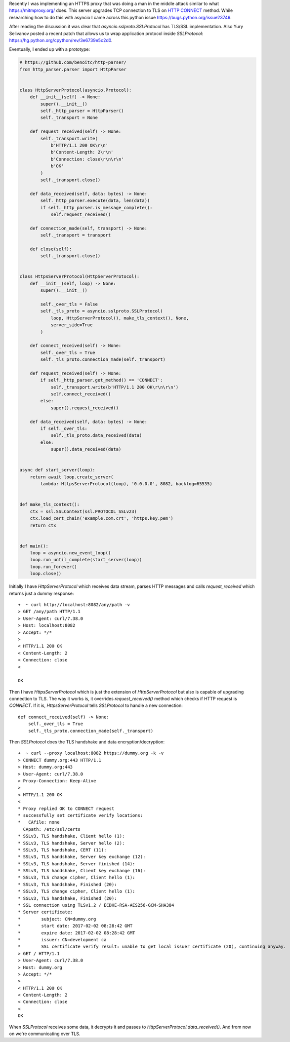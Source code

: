 .. title: Opportunistic TLS with python asyncio
.. slug: opportunistic-tls-with-python-asyncio
.. date: 2017-02-20 07:40:47 UTC+02:00
.. tags: python3, asyncio, tls, ssl, starttls
.. category:
.. link:
.. description:
.. type: text

Recently I was implementing an HTTPS proxy that was doing a man in the middle
attack similar to what https://mitmproxy.org/ does.
This server upgrades TCP connection to TLS on `HTTP CONNECT
<https://en.wikipedia.org/wiki/HTTP_tunnel#HTTP_CONNECT_tunneling>`_ method.
While researching how to do this with asyncio I came across this python
issue https://bugs.python.org/issue23749.

After reading the discussion it was clear that `asyncio.sslproto.SSLProtocol`
has TLS/SSL implementation.
Also Yury Selivanov posted a recent patch that allows us to wrap application
protocol inside `SSLProtocol`: https://hg.python.org/cpython/rev/3e6739e5c2d0.

Eventually, I ended up with a prototype:

.. code-block:: python

    # https://github.com/benoitc/http-parser/
    from http_parser.parser import HttpParser


    class HttpServerProtocol(asyncio.Protocol):
        def __init__(self) -> None:
            super().__init__()
            self._http_parser = HttpParser()
            self._transport = None

        def request_received(self) -> None:
            self._transport.write(
                b'HTTP/1.1 200 OK\r\n'
                b'Content-Length: 2\r\n'
                b'Connection: close\r\n\r\n'
                b'OK'
            )
            self._transport.close()

        def data_received(self, data: bytes) -> None:
            self._http_parser.execute(data, len(data))
            if self._http_parser.is_message_complete():
                self.request_received()

        def connection_made(self, transport) -> None:
            self._transport = transport

        def close(self):
            self._transport.close()


    class HttpsServerProtocol(HttpServerProtocol):
        def __init__(self, loop) -> None:
            super().__init__()

            self._over_tls = False
            self._tls_proto = asyncio.sslproto.SSLProtocol(
                loop, HttpServerProtocol(), make_tls_context(), None,
                server_side=True
            )

        def connect_received(self) -> None:
            self._over_tls = True
            self._tls_proto.connection_made(self._transport)

        def request_received(self) -> None:
            if self._http_parser.get_method() == 'CONNECT':
                self._transport.write(b'HTTP/1.1 200 OK\r\n\r\n')
                self.connect_received()
            else:
                super().request_received()

        def data_received(self, data: bytes) -> None:
            if self._over_tls:
                self._tls_proto.data_received(data)
            else:
                super().data_received(data)


    async def start_server(loop):
        return await loop.create_server(
            lambda: HttpsServerProtocol(loop), '0.0.0.0', 8082, backlog=65535)


    def make_tls_context():
        ctx = ssl.SSLContext(ssl.PROTOCOL_SSLv23)
        ctx.load_cert_chain('example.com.crt', 'https.key.pem')
        return ctx


    def main():
        loop = asyncio.new_event_loop()
        loop.run_until_complete(start_server(loop))
        loop.run_forever()
        loop.close()

Initially I have `HttpServerProtocol` which receives data stream, parses
HTTP messages and calls `request_received` which returns just a dummy response::

    ➜  ~ curl http://localhost:8082/any/path -v
    > GET /any/path HTTP/1.1
    > User-Agent: curl/7.38.0
    > Host: localhost:8082
    > Accept: */*
    >
    < HTTP/1.1 200 OK
    < Content-Length: 2
    < Connection: close
    <

    OK

Then I have `HttpsServerProtocol` which is just the extension of
`HttpServerProtocol` but also is capable of upgrading connection to TLS.
The way it works is, it overrides `request_received()` method which
checks if HTTP request is `CONNECT`.
If it is, `HttpsServerProtocol` tells `SSLProtocol` to handle a new connection::

    def connect_received(self) -> None:
        self._over_tls = True
        self._tls_proto.connection_made(self._transport)

Then `SSLProtocol` does the TLS handshake and data encryption/decryption::

    ➜  ~ curl --proxy localhost:8082 https://dummy.org -k -v
    > CONNECT dummy.org:443 HTTP/1.1
    > Host: dummy.org:443
    > User-Agent: curl/7.38.0
    > Proxy-Connection: Keep-Alive
    >
    < HTTP/1.1 200 OK
    <
    * Proxy replied OK to CONNECT request
    * successfully set certificate verify locations:
    *   CAfile: none
      CApath: /etc/ssl/certs
    * SSLv3, TLS handshake, Client hello (1):
    * SSLv3, TLS handshake, Server hello (2):
    * SSLv3, TLS handshake, CERT (11):
    * SSLv3, TLS handshake, Server key exchange (12):
    * SSLv3, TLS handshake, Server finished (14):
    * SSLv3, TLS handshake, Client key exchange (16):
    * SSLv3, TLS change cipher, Client hello (1):
    * SSLv3, TLS handshake, Finished (20):
    * SSLv3, TLS change cipher, Client hello (1):
    * SSLv3, TLS handshake, Finished (20):
    * SSL connection using TLSv1.2 / ECDHE-RSA-AES256-GCM-SHA384
    * Server certificate:
    *        subject: CN=dummy.org
    *        start date: 2017-02-02 08:28:42 GMT
    *        expire date: 2017-02-02 08:28:42 GMT
    *        issuer: CN=development ca
    *        SSL certificate verify result: unable to get local issuer certificate (20), continuing anyway.
    > GET / HTTP/1.1
    > User-Agent: curl/7.38.0
    > Host: dummy.org
    > Accept: */*
    >
    < HTTP/1.1 200 OK
    < Content-Length: 2
    < Connection: close
    <
    OK

When `SSLProtocol` receives some data, it decrypts it and passes to
`HttpServerProtocol.data_received()`.
And from now on we're communicating over TLS.
